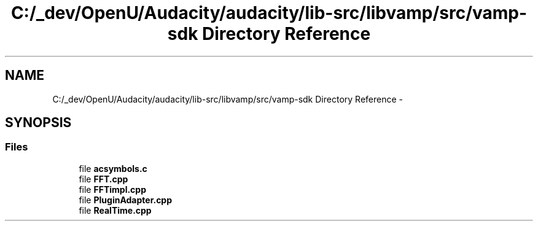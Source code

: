 .TH "C:/_dev/OpenU/Audacity/audacity/lib-src/libvamp/src/vamp-sdk Directory Reference" 3 "Thu Apr 28 2016" "Audacity" \" -*- nroff -*-
.ad l
.nh
.SH NAME
C:/_dev/OpenU/Audacity/audacity/lib-src/libvamp/src/vamp-sdk Directory Reference \- 
.SH SYNOPSIS
.br
.PP
.SS "Files"

.in +1c
.ti -1c
.RI "file \fBacsymbols\&.c\fP"
.br
.ti -1c
.RI "file \fBFFT\&.cpp\fP"
.br
.ti -1c
.RI "file \fBFFTimpl\&.cpp\fP"
.br
.ti -1c
.RI "file \fBPluginAdapter\&.cpp\fP"
.br
.ti -1c
.RI "file \fBRealTime\&.cpp\fP"
.br
.in -1c
